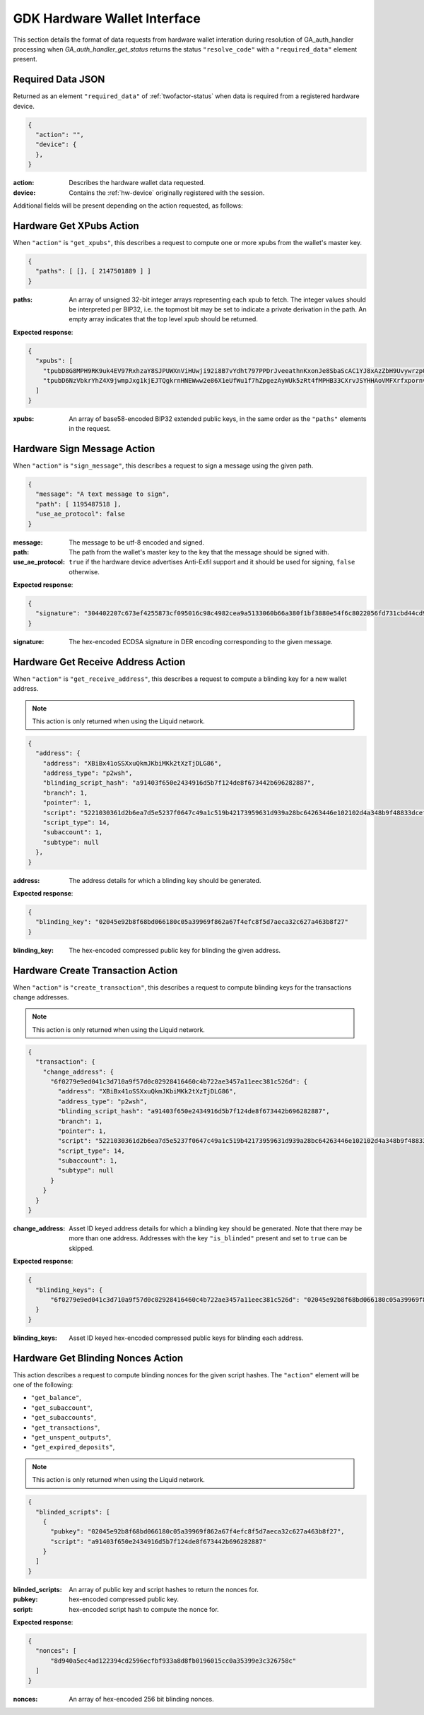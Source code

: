 .. _hw-resolve-overview:

GDK Hardware Wallet Interface
=============================

This section details the format of data requests from hardware wallet
interation during resolution of GA_auth_handler processing when
`GA_auth_handler_get_status` returns the status ``"resolve_code"`` with
a ``"required_data"`` element present.

.. _hw-required-data:

Required Data JSON
------------------

Returned as an element ``"required_data"`` of :ref:`twofactor-status` when
data is required from a registered hardware device.

.. code-block:: json

     {
       "action": "",
       "device": {
       },
     }

:action: Describes the hardware wallet data requested.
:device: Contains the :ref:`hw-device` originally registered with the session.

Additional fields will be present depending on the action requested, as follows:


.. _hw-action-get-xpubs:

Hardware Get XPubs Action
-------------------------

When ``"action"`` is ``"get_xpubs"``, this describes a request to compute one
or more xpubs from the wallet's master key.

.. code-block:: json

     {
       "paths": [ [], [ 2147501889 ] ]
     }

:paths: An array of unsigned 32-bit integer arrays representing each xpub to
    fetch. The integer values should be interpreted per BIP32, i.e. the topmost
    bit may be set to indicate a private derivation in the path. An empty array
    indicates that the top level xpub should be returned.

**Expected response**:

.. code-block:: json

     {
       "xpubs": [
         "tpubD8G8MPH9RK9uk4EV97RxhzaY8SJPUWXnViHUwji92i8B7vYdht797PPDrJveeathnKxonJe8SbaScAC1YJ8xAzZbH9UvywrzpQTQh5pekkk",
         "tpubD6NzVbkrYhZ4X9jwmpJxg1kjEJTQgkrnHNEWww2e86X1eUfWu1f7hZpgezAyWUk5zRt4fMPHB33CXrvJSYHHAoVMFXrfxpornvJBgbvjvLN"
       ]
     }

:xpubs: An array of base58-encoded BIP32 extended public keys, in the same order
    as the ``"paths"`` elements in the request.


.. _hw-action-sign-message:

Hardware Sign Message Action
----------------------------

When ``"action"`` is ``"sign_message"``, this describes a request to sign
a message using the given path.

.. code-block:: json

     {
       "message": "A text message to sign",
       "path": [ 1195487518 ],
       "use_ae_protocol": false
     }

:message: The message to be utf-8 encoded and signed.
:path: The path from the wallet's master key to the key that the message should be signed with.
:use_ae_protocol: ``true`` if the hardware device advertises Anti-Exfil support and it should
    be used for signing, ``false`` otherwise.

**Expected response**:

.. code-block:: json

     {
       "signature": "304402207c673ef4255873cf095016c98c4982cea9a5133060b66a380f1bf3880e54f6c8022056fd731cbd44cd96366212439717a888470ed481628cba81195c557d5c4fc39c"
     }

:signature: The hex-encoded ECDSA signature in DER encoding corresponding to the given message.


.. _hw-action-get-receive-address:

Hardware Get Receive Address Action
-----------------------------------

When ``"action"`` is ``"get_receive_address"``, this describes a request to
compute a blinding key for a new wallet address.

.. note:: This action is only returned when using the Liquid network.

.. code-block:: json

     {
       "address": {
         "address": "XBiBx41oSSXxuQkmJKbiMKk2tXzTjDLG86",
         "address_type": "p2wsh",
         "blinding_script_hash": "a91403f650e2434916d5b7f124de8f673442b696282887",
         "branch": 1,
         "pointer": 1,
         "script": "5221030361d2b6ea7d5e5237f0647c49a1c519b42173959631d939a28bc64263446e102102d4a348b9f48833dcefffa80305846686d101d02c45a4547b3a5ff6fabb8e2f1f52ae",
         "script_type": 14,
         "subaccount": 1,
         "subtype": null
       },
     }

:address: The address details for which a blinding key should be generated.

**Expected response**:

.. code-block:: json

     {
       "blinding_key": "02045e92b8f68bd066180c05a39969f862a67f4efc8f5d7aeca32c627a463b8f27"
     }

:blinding_key: The hex-encoded compressed public key for blinding the given address.


.. _hw-action-create-transaction:

Hardware Create Transaction Action
----------------------------------

When ``"action"`` is ``"create_transaction"``, this describes a request to
compute blinding keys for the transactions change addresses.

.. note:: This action is only returned when using the Liquid network.

.. code-block:: json

     {
       "transaction": {
         "change_address": {
           "6f0279e9ed041c3d710a9f57d0c02928416460c4b722ae3457a11eec381c526d": {
             "address": "XBiBx41oSSXxuQkmJKbiMKk2tXzTjDLG86",
             "address_type": "p2wsh",
             "blinding_script_hash": "a91403f650e2434916d5b7f124de8f673442b696282887",
             "branch": 1,
             "pointer": 1,
             "script": "5221030361d2b6ea7d5e5237f0647c49a1c519b42173959631d939a28bc64263446e102102d4a348b9f48833dcefffa80305846686d101d02c45a4547b3a5ff6fabb8e2f1f52ae",
             "script_type": 14,
             "subaccount": 1,
             "subtype": null
           }
         }
       }
     }

:change_address: Asset ID keyed address details for which a blinding key should
    be generated. Note that there may be more than one address. Addresses with
    the key ``"is_blinded"`` present and set to ``true`` can be skipped.

**Expected response**:

.. code-block:: json

     {
       "blinding_keys": {
           "6f0279e9ed041c3d710a9f57d0c02928416460c4b722ae3457a11eec381c526d": "02045e92b8f68bd066180c05a39969f862a67f4efc8f5d7aeca32c627a463b8f27"
       }
     }

:blinding_keys: Asset ID keyed hex-encoded compressed public keys for blinding each address.

Hardware Get Blinding Nonces Action
-----------------------------------

This action describes a request to compute blinding nonces for the given script hashes.
The ``"action"`` element will be one of the following:

- ``"get_balance"``,
- ``"get_subaccount"``,
- ``"get_subaccounts"``,
- ``"get_transactions"``,
- ``"get_unspent_outputs"``,
- ``"get_expired_deposits"``,

.. note:: This action is only returned when using the Liquid network.

.. code-block:: json

     {
       "blinded_scripts": [
         {
           "pubkey": "02045e92b8f68bd066180c05a39969f862a67f4efc8f5d7aeca32c627a463b8f27",
           "script": "a91403f650e2434916d5b7f124de8f673442b696282887"
         }
       ]
     }

:blinded_scripts: An array of public key and script hashes to return the nonces for.
:pubkey: hex-encoded compressed public key.
:script: hex-encoded script hash to compute the nonce for.

**Expected response**:

.. code-block:: json

     {
       "nonces": [
           "8d940a5ec4ad122394cd2596ecfbf933a8d8fb0196015cc0a35399e3c326758c"
       ]
     }

:nonces: An array of hex-encoded 256 bit blinding nonces.
